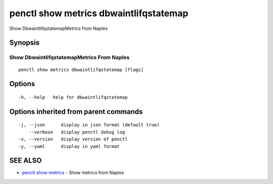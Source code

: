 .. _penctl_show_metrics_dbwaintlifqstatemap:

penctl show metrics dbwaintlifqstatemap
---------------------------------------

Show DbwaintlifqstatemapMetrics from Naples

Synopsis
~~~~~~~~



---------------------------------
 Show DbwaintlifqstatemapMetrics From Naples 
---------------------------------


::

  penctl show metrics dbwaintlifqstatemap [flags]

Options
~~~~~~~

::

  -h, --help   help for dbwaintlifqstatemap

Options inherited from parent commands
~~~~~~~~~~~~~~~~~~~~~~~~~~~~~~~~~~~~~~

::

  -j, --json      display in json format (default true)
      --verbose   display penctl debug log
  -v, --version   display version of penctl
  -y, --yaml      display in yaml format

SEE ALSO
~~~~~~~~

* `penctl show metrics <penctl_show_metrics.rst>`_ 	 - Show metrics from Naples

